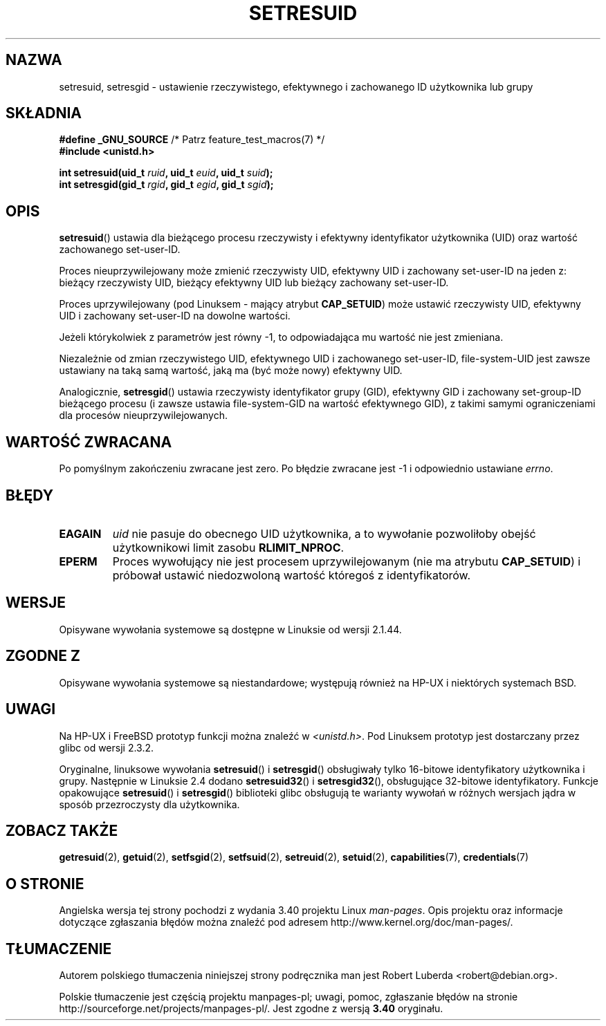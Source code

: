 .\" Hey Emacs! This file is -*- nroff -*- source.
.\"
.\" Copyright (C) 1997 Andries Brouwer (aeb@cwi.nl)
.\"
.\" Permission is granted to make and distribute verbatim copies of this
.\" manual provided the copyright notice and this permission notice are
.\" preserved on all copies.
.\"
.\" Permission is granted to copy and distribute modified versions of this
.\" manual under the conditions for verbatim copying, provided that the
.\" entire resulting derived work is distributed under the terms of a
.\" permission notice identical to this one.
.\"
.\" Since the Linux kernel and libraries are constantly changing, this
.\" manual page may be incorrect or out-of-date.  The author(s) assume no
.\" responsibility for errors or omissions, or for damages resulting from
.\" the use of the information contained herein.  The author(s) may not
.\" have taken the same level of care in the production of this manual,
.\" which is licensed free of charge, as they might when working
.\" professionally.
.\"
.\" Formatted or processed versions of this manual, if unaccompanied by
.\" the source, must acknowledge the copyright and authors of this work.
.\"
.\" Modified, 2003-05-26, Michael Kerrisk, <mtk.manpages@gmail.com>
.\"*******************************************************************
.\"
.\" This file was generated with po4a. Translate the source file.
.\"
.\"*******************************************************************
.\" This file is distributed under the same license as original manpage
.\" Copyright of the original manpage:
.\" Copyright © 1997 Andries Brouwer 
.\" Copyright © of Polish translation:
.\" Robert Luberda <robert@debian.org>, 2006, 2012.
.TH SETRESUID 2 2010\-11\-22 Linux "Podręcznik programisty Linuksa"
.SH NAZWA
setresuid, setresgid \- ustawienie rzeczywistego, efektywnego i zachowanego
ID użytkownika lub grupy
.SH SKŁADNIA
\fB#define _GNU_SOURCE\fP /* Patrz feature_test_macros(7) */
.br
\fB#include <unistd.h>\fP
.sp
\fBint setresuid(uid_t \fP\fIruid\fP\fB, uid_t \fP\fIeuid\fP\fB, uid_t \fP\fIsuid\fP\fB);\fP
.br
\fBint setresgid(gid_t \fP\fIrgid\fP\fB, gid_t \fP\fIegid\fP\fB, gid_t \fP\fIsgid\fP\fB);\fP
.SH OPIS
\fBsetresuid\fP() ustawia dla bieżącego procesu rzeczywisty i efektywny
identyfikator użytkownika (UID) oraz wartość zachowanego set\-user\-ID.

Proces nieuprzywilejowany może zmienić rzeczywisty UID, efektywny UID i
zachowany set\-user\-ID na jeden z: bieżący rzeczywisty UID, bieżący efektywny
UID lub bieżący zachowany set\-user\-ID.

Proces uprzywilejowany (pod Linuksem \- mający atrybut \fBCAP_SETUID\fP) może
ustawić rzeczywisty UID, efektywny UID i zachowany set\-user\-ID na dowolne
wartości.

Jeżeli którykolwiek z parametrów jest równy \-1, to odpowiadająca mu wartość
nie jest zmieniana.

Niezależnie od zmian rzeczywistego UID, efektywnego UID i zachowanego
set\-user\-ID, file\-system\-UID jest zawsze ustawiany na taką samą wartość,
jaką ma (być może nowy) efektywny UID.

Analogicznie, \fBsetresgid\fP() ustawia rzeczywisty identyfikator grupy (GID),
efektywny GID i zachowany set\-group\-ID bieżącego procesu (i zawsze ustawia
file\-system\-GID na wartość efektywnego GID), z takimi samymi ograniczeniami
dla procesów nieuprzywilejowanych.
.SH "WARTOŚĆ ZWRACANA"
Po pomyślnym zakończeniu zwracane jest zero. Po błędzie zwracane jest \-1 i
odpowiednio ustawiane \fIerrno\fP.
.SH BŁĘDY
.TP 
\fBEAGAIN\fP
\fIuid\fP nie pasuje do obecnego UID użytkownika, a to wywołanie pozwoliłoby
obejść użytkownikowi limit zasobu \fBRLIMIT_NPROC\fP.
.TP 
\fBEPERM\fP
Proces wywołujący nie jest procesem uprzywilejowanym (nie ma atrybutu
\fBCAP_SETUID\fP) i próbował ustawić niedozwoloną wartość któregoś z
identyfikatorów.
.SH WERSJE
Opisywane wywołania systemowe są dostępne w Linuksie od wersji 2.1.44.
.SH "ZGODNE Z"
Opisywane wywołania systemowe są niestandardowe; występują również na HP\-UX
i niektórych systemach BSD.
.SH UWAGI
Na HP\-UX i FreeBSD prototyp funkcji można znaleźć w
\fI<unistd.h>\fP. Pod Linuksem prototyp jest dostarczany przez glibc od
wersji 2.3.2.

Oryginalne, linuksowe wywołania \fBsetresuid\fP()  i \fBsetresgid\fP() obsługiwały
tylko 16\-bitowe identyfikatory użytkownika i grupy. Następnie w Linuksie 2.4
dodano  \fBsetresuid32\fP()  i \fBsetresgid32\fP(), obsługujące 32\-bitowe
identyfikatory. Funkcje opakowujące \fBsetresuid\fP()  i \fBsetresgid\fP()
biblioteki  glibc obsługują te warianty wywołań w różnych wersjach jądra w
sposób przezroczysty dla użytkownika.
.SH "ZOBACZ TAKŻE"
\fBgetresuid\fP(2), \fBgetuid\fP(2), \fBsetfsgid\fP(2), \fBsetfsuid\fP(2),
\fBsetreuid\fP(2), \fBsetuid\fP(2), \fBcapabilities\fP(7), \fBcredentials\fP(7)
.SH "O STRONIE"
Angielska wersja tej strony pochodzi z wydania 3.40 projektu Linux
\fIman\-pages\fP. Opis projektu oraz informacje dotyczące zgłaszania błędów
można znaleźć pod adresem http://www.kernel.org/doc/man\-pages/.
.SH TŁUMACZENIE
Autorem polskiego tłumaczenia niniejszej strony podręcznika man jest
Robert Luberda <robert@debian.org>.
.PP
Polskie tłumaczenie jest częścią projektu manpages-pl; uwagi, pomoc, zgłaszanie błędów na stronie http://sourceforge.net/projects/manpages-pl/. Jest zgodne z wersją \fB 3.40 \fPoryginału.

